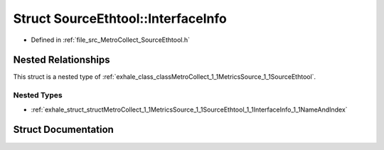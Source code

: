 .. _exhale_struct_structMetroCollect_1_1MetricsSource_1_1SourceEthtool_1_1InterfaceInfo:

Struct SourceEthtool::InterfaceInfo
===================================

- Defined in :ref:`file_src_MetroCollect_SourceEthtool.h`


Nested Relationships
--------------------

This struct is a nested type of :ref:`exhale_class_classMetroCollect_1_1MetricsSource_1_1SourceEthtool`.


Nested Types
************

- :ref:`exhale_struct_structMetroCollect_1_1MetricsSource_1_1SourceEthtool_1_1InterfaceInfo_1_1NameAndIndex`


Struct Documentation
--------------------


.. doxygenstruct:: MetroCollect::MetricsSource::SourceEthtool::InterfaceInfo
   :members:
   :protected-members:
   :undoc-members: